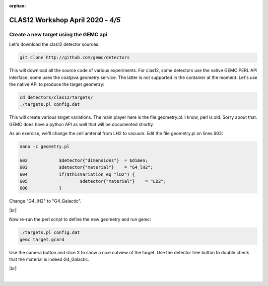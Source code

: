 :orphan:


.. |br| raw:: html

   <br>

==================================
CLAS12 Workshop April 2020 - *4/5*
==================================


Create a new target using the GEMC api
^^^^^^^^^^^^^^^^^^^^^^^^^^^^^^^^^^^^^^

Let's download the clas12 detector sources.


.. code-block:: ruby

 git clone http://github.com/gemc/detectors

This will download all the source code of various experiments. For clas12, some detectors use the native GEMC PERL
API interface, some uses the coatjava geometry service. The latter is not supported in the container at the moment.
Let's use the native API to produce the target geometry:

.. code-block:: ruby

 cd detectors/clas12/targets/
 ./targets.pl config.dat



This will create various target variations. The main player here is the file geometry.pl.
I know, perl is old. Sorry about that. GEMC does have a python API as well that will be documented shortly.

As an exercise, we'll change the cell amterial from LH2 to vacuum. Edit the file geometry.pl on lines 603:


.. code-block:: ruby


 nano -c geometry.pl

 602		$detector{"dimensions"}  = $dimen;
 603		$detector{"material"}    = "G4_lH2";
 604		if($thisVariation eq "lD2") {
 605			$detector{"material"}    = "LD2";
 606		}

Change "G4_lH2" to "G4_Galactic".


|br|


Now re-run the perl script to define the new geometry and run gemc:

.. code-block:: ruby

 ./targets.pl config.dat
 gemc target.gcard


Use the camera button and slice X to show a nice cutview of the target.
Use the detector tree button to double check that the material is indeed G4_Galactic.

|br|


|

.. image:: ../previous.png
	:target: 	p3.html
	:align: left

.. image:: ../next.png
	:target: 	p5.html
	:align: right
